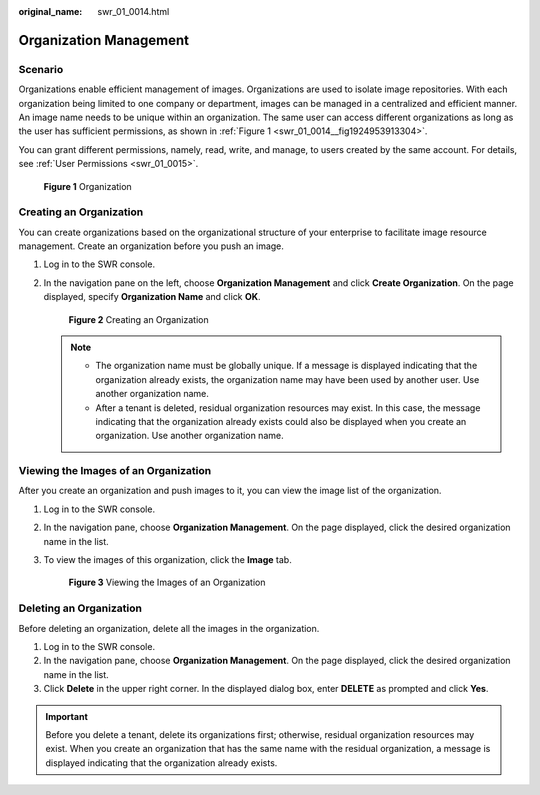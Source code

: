 :original_name: swr_01_0014.html

.. _swr_01_0014:

Organization Management
=======================

Scenario
--------

Organizations enable efficient management of images. Organizations are used to isolate image repositories. With each organization being limited to one company or department, images can be managed in a centralized and efficient manner. An image name needs to be unique within an organization. The same user can access different organizations as long as the user has sufficient permissions, as shown in :ref:`Figure 1 <swr_01_0014__fig1924953913304>`.

You can grant different permissions, namely, read, write, and manage, to users created by the same account. For details, see :ref:`User Permissions <swr_01_0015>`.

.. _swr_01_0014__fig1924953913304:

.. figure:: /_static/images/en-us_image_0000001154801774.png
   :alt: **Figure 1** Organization

   **Figure 1** Organization

.. _swr_01_0014__section12921632181415:

Creating an Organization
------------------------

You can create organizations based on the organizational structure of your enterprise to facilitate image resource management. Create an organization before you push an image.

#. Log in to the SWR console.

#. In the navigation pane on the left, choose **Organization Management** and click **Create Organization**. On the page displayed, specify **Organization Name** and click **OK**.


   .. figure:: /_static/images/en-us_image_0000001200800369.png
      :alt: **Figure 2** Creating an Organization

      **Figure 2** Creating an Organization

   .. note::

      -  The organization name must be globally unique. If a message is displayed indicating that the organization already exists, the organization name may have been used by another user. Use another organization name.
      -  After a tenant is deleted, residual organization resources may exist. In this case, the message indicating that the organization already exists could also be displayed when you create an organization. Use another organization name.

Viewing the Images of an Organization
-------------------------------------

After you create an organization and push images to it, you can view the image list of the organization.

#. Log in to the SWR console.

#. In the navigation pane, choose **Organization Management**. On the page displayed, click the desired organization name in the list.

#. To view the images of this organization, click the **Image** tab.


   .. figure:: /_static/images/en-us_image_0000001154966988.png
      :alt: **Figure 3** Viewing the Images of an Organization

      **Figure 3** Viewing the Images of an Organization

Deleting an Organization
------------------------

Before deleting an organization, delete all the images in the organization.

#. Log in to the SWR console.
#. In the navigation pane, choose **Organization Management**. On the page displayed, click the desired organization name in the list.
#. Click **Delete** in the upper right corner. In the displayed dialog box, enter **DELETE** as prompted and click **Yes**.

.. important::

   Before you delete a tenant, delete its organizations first; otherwise, residual organization resources may exist. When you create an organization that has the same name with the residual organization, a message is displayed indicating that the organization already exists.
